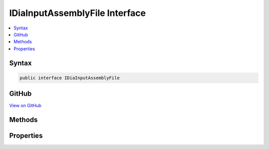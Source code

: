 

IDiaInputAssemblyFile Interface
===============================



.. contents:: 
   :local:













Syntax
------

.. code-block:: csharp

   public interface IDiaInputAssemblyFile





GitHub
------

`View on GitHub <https://github.com/aspnet/apidocs/blob/master/aspnet/testing/src/Microsoft.Dnx.TestHost/DIA/IDiaInputAssemblyFile.cs>`_





.. dn:interface:: dia2.IDiaInputAssemblyFile

Methods
-------

.. dn:interface:: dia2.IDiaInputAssemblyFile
    :noindex:
    :hidden:

    
    .. dn:method:: dia2.IDiaInputAssemblyFile.get_version(System.UInt32, out System.UInt32, out System.Byte)
    
        
        
        
        :type cbData: System.UInt32
        
        
        :type pcbData: System.UInt32
        
        
        :type pbData: System.Byte
    
        
        .. code-block:: csharp
    
           void get_version(uint cbData, out uint pcbData, out byte pbData)
    

Properties
----------

.. dn:interface:: dia2.IDiaInputAssemblyFile
    :noindex:
    :hidden:

    
    .. dn:property:: dia2.IDiaInputAssemblyFile.fileName
    
        
        :rtype: System.String
    
        
        .. code-block:: csharp
    
           string fileName { get; }
    
    .. dn:property:: dia2.IDiaInputAssemblyFile.index
    
        
        :rtype: System.UInt32
    
        
        .. code-block:: csharp
    
           uint index { get; }
    
    .. dn:property:: dia2.IDiaInputAssemblyFile.pdbAvailableAtILMerge
    
        
        :rtype: System.Int32
    
        
        .. code-block:: csharp
    
           int pdbAvailableAtILMerge { get; }
    
    .. dn:property:: dia2.IDiaInputAssemblyFile.timeStamp
    
        
        :rtype: System.UInt32
    
        
        .. code-block:: csharp
    
           uint timeStamp { get; }
    
    .. dn:property:: dia2.IDiaInputAssemblyFile.uniqueId
    
        
        :rtype: System.UInt32
    
        
        .. code-block:: csharp
    
           uint uniqueId { get; }
    

